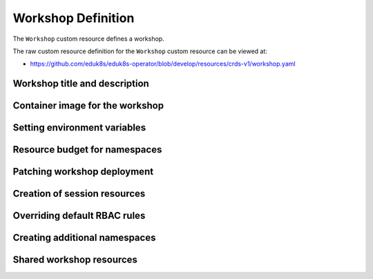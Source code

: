 Workshop Definition
===================

The ``Workshop`` custom resource defines a workshop.

The raw custom resource definition for the ``Workshop`` custom resource can be viewed at:

* https://github.com/eduk8s/eduk8s-operator/blob/develop/resources/crds-v1/workshop.yaml

Workshop title and description
------------------------------

Container image for the workshop
--------------------------------

Setting environment variables
-----------------------------

Resource budget for namespaces
------------------------------

Patching workshop deployment
----------------------------

Creation of session resources
-----------------------------

Overriding default RBAC rules
-----------------------------

Creating additional namespaces
------------------------------

Shared workshop resources
-------------------------
